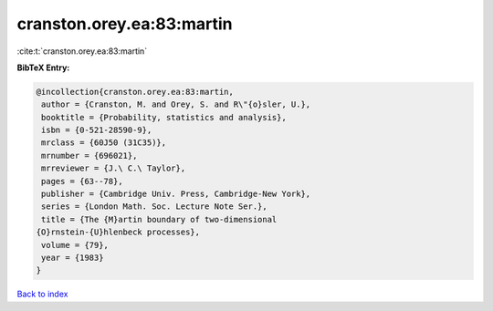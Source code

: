 cranston.orey.ea:83:martin
==========================

:cite:t:`cranston.orey.ea:83:martin`

**BibTeX Entry:**

.. code-block:: bibtex

   @incollection{cranston.orey.ea:83:martin,
    author = {Cranston, M. and Orey, S. and R\"{o}sler, U.},
    booktitle = {Probability, statistics and analysis},
    isbn = {0-521-28590-9},
    mrclass = {60J50 (31C35)},
    mrnumber = {696021},
    mrreviewer = {J.\ C.\ Taylor},
    pages = {63--78},
    publisher = {Cambridge Univ. Press, Cambridge-New York},
    series = {London Math. Soc. Lecture Note Ser.},
    title = {The {M}artin boundary of two-dimensional
   {O}rnstein-{U}hlenbeck processes},
    volume = {79},
    year = {1983}
   }

`Back to index <../By-Cite-Keys.html>`__
